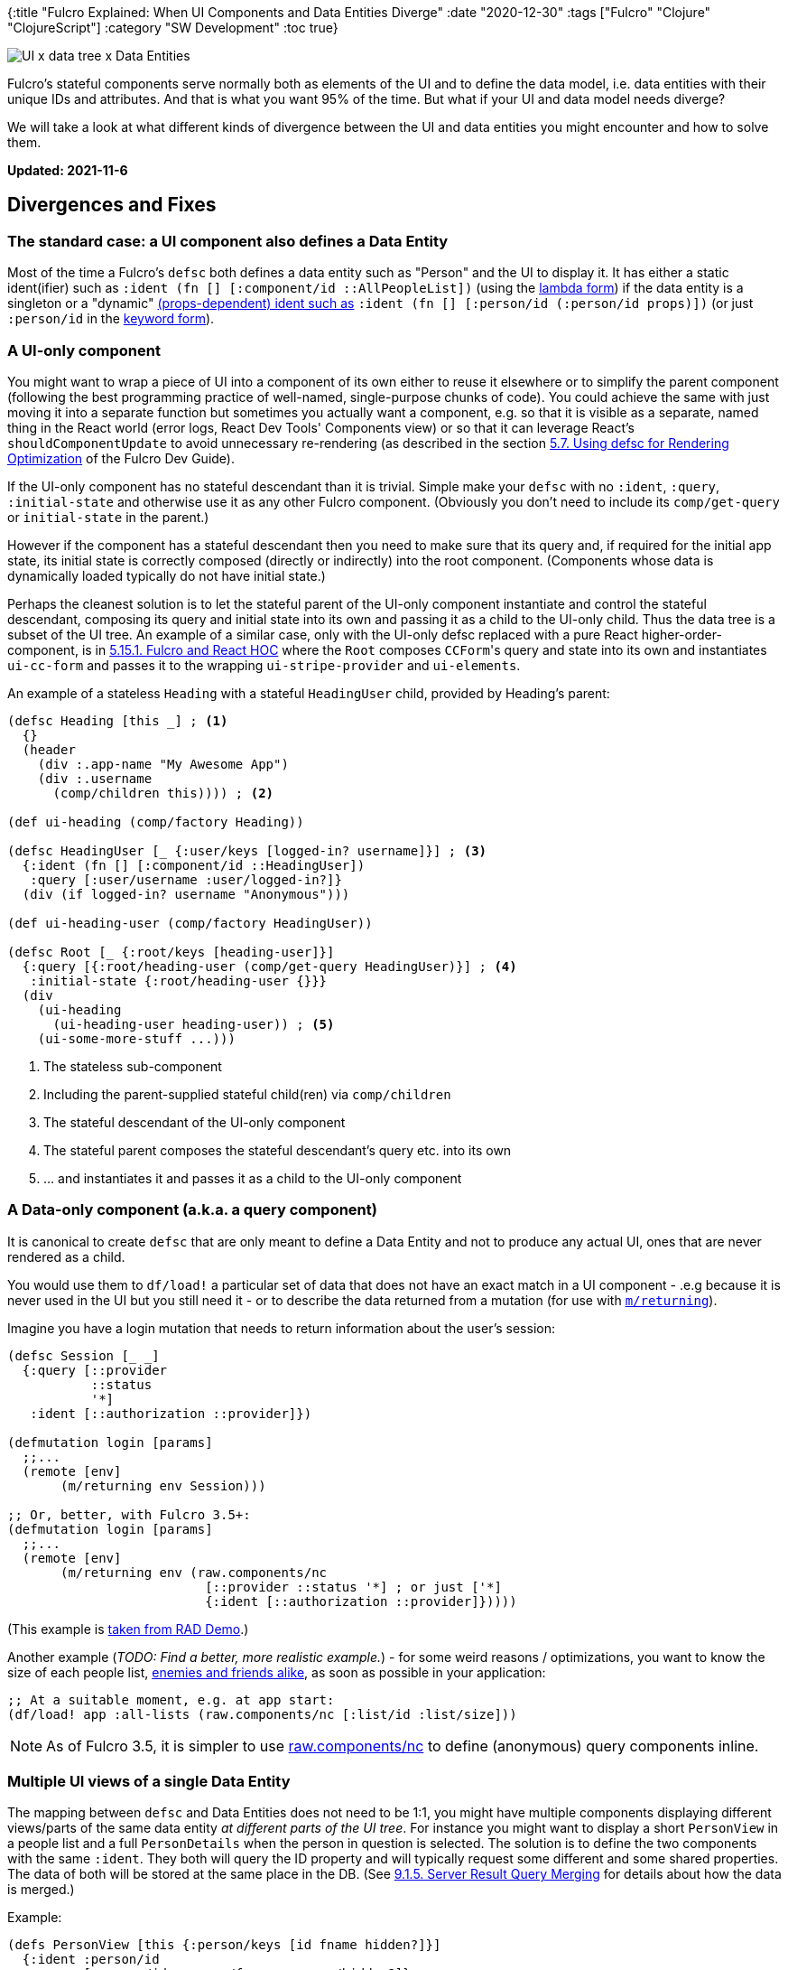 {:title "Fulcro Explained: When UI Components and Data Entities Diverge"
 :date "2020-12-30"
 :tags ["Fulcro" "Clojure" "ClojureScript"]
 :category "SW Development"
 :toc true}

image::fulcro-divergent-ui-data/cover.png["UI x data tree x Data Entities",role="right-floating-img"]

Fulcro's stateful components serve normally both as elements of the UI and to define the data model, i.e. data entities with their unique IDs and attributes. And that is what you want 95% of the time. But what if your UI and data model needs diverge?

We will take a look at what different kinds of divergence between the UI and data entities you might encounter and how to solve them.

*Updated: 2021-11-6*

+++<!--more-->+++

== Divergences and Fixes

=== The standard case: a UI component also defines a Data Entity

Most of the time a Fulcro's `defsc` both defines a data entity such as "Person" and the UI to display it. It has either a static ident(ifier) such as `:ident (fn [] [:component/id ::AllPeopleList])` (using the https://book.fulcrologic.com/#_lambda_idents[lambda form]) if the data entity is a singleton or a "dynamic" https://book.fulcrologic.com/#_the_glue_ui_components[(props-dependent) ident such as] `:ident (fn [] [:person/id (:person/id props)])` (or just `:person/id` in the https://book.fulcrologic.com/#_keyword_idents[keyword form]).

=== A UI-only component

You might want to wrap a piece of UI into a component of its own either to reuse it elsewhere or to simplify the parent component (following the best programming practice of well-named, single-purpose chunks of code). You could achieve the same with just moving it into a separate function but sometimes you actually want a component, e.g. so that it is visible as a separate, named thing in the React world (error logs, React Dev Tools' Components view) or so that it can leverage React's `shouldComponentUpdate` to avoid unnecessary re-rendering (as described in the section https://book.fulcrologic.com/#defscForOptimization[5.7. Using defsc for Rendering Optimization] of the Fulcro Dev Guide).

If the UI-only component has no stateful descendant than it is trivial. Simple make your `defsc` with no `:ident`, `:query`, `:initial-state` and otherwise use it as any other Fulcro component. (Obviously you don't need to include its `comp/get-query` or `initial-state` in the parent.)

However if the component has a stateful descendant then you need to make sure that its query and, if required for the initial app state, its initial state is correctly composed (directly or indirectly) into the root component. (Components whose data is dynamically loaded typically do not have initial state.)

Perhaps the cleanest solution is to let the stateful parent of the UI-only component instantiate and control the stateful descendant, composing its query and initial state into its own and passing it as a child to the UI-only child. Thus the data tree is a subset of the UI tree. An example of a similar case, only with the UI-only defsc replaced with a pure React higher-order-component, is in https://book.fulcrologic.com/#_fulcro_and_react_hoc[5.15.1. Fulcro and React HOC] where the `Root` composes ``CCForm``'s query and state into its own and instantiates `ui-cc-form` and passes it to the wrapping `ui-stripe-provider` and `ui-elements`.

An example of a stateless `Heading` with a stateful `HeadingUser` child, provided by Heading's parent:

```clojure
(defsc Heading [this _] ; <1>
  {}
  (header
    (div :.app-name "My Awesome App")
    (div :.username
      (comp/children this)))) ; <2>

(def ui-heading (comp/factory Heading))

(defsc HeadingUser [_ {:user/keys [logged-in? username]}] ; <3>
  {:ident (fn [] [:component/id ::HeadingUser])
   :query [:user/username :user/logged-in?]}
  (div (if logged-in? username "Anonymous")))

(def ui-heading-user (comp/factory HeadingUser))

(defsc Root [_ {:root/keys [heading-user]}]
  {:query [{:root/heading-user (comp/get-query HeadingUser)}] ; <4>
   :initial-state {:root/heading-user {}}}
  (div
    (ui-heading
      (ui-heading-user heading-user)) ; <5>
    (ui-some-more-stuff ...)))
```

<1> The stateless sub-component
<2> Including the parent-supplied stateful child(ren) via `comp/children`
<3> The stateful descendant of the UI-only component
<4> The stateful parent composes the stateful descendant's query etc. into its own
<5> ... and instantiates it and passes it as a child to the UI-only component

=== A Data-only component (a.k.a. a query component) [[_a_data_only_component]]

It is canonical to create `defsc` that are only meant to define a Data Entity and not to produce any actual UI, ones that are never rendered as a child.

You would use them to `df/load!` a particular set of data that does not have an exact match in a UI component - .e.g because it is never used in the UI but you still need it - or to describe the data returned from a mutation (for use with https://book.fulcrologic.com/#ASTMutationJoins[`m/returning`]).

Imagine you have a login mutation that needs to return information about the user's session:

```clojure
(defsc Session [_ _]
  {:query [::provider
           ::status
           '*]
   :ident [::authorization ::provider]})

(defmutation login [params]
  ;;...
  (remote [env]
       (m/returning env Session)))

;; Or, better, with Fulcro 3.5+:
(defmutation login [params]
  ;;...
  (remote [env]
       (m/returning env (raw.components/nc
                          [::provider ::status '*] ; or just ['*]
                          {:ident [::authorization ::provider]}))))
```

(This example is https://github.com/fulcrologic/fulcro-rad-demo/blob/f840996486fcedfaa3871443ca7499ed3a3cf62a/src/shared/com/example/model/account.cljc#L169[taken from RAD Demo].)

Another example (_TODO: Find a better, more realistic example._) - for some weird reasons / optimizations, you want to know the size of each people list, https://book.fulcrologic.com/#_automatic_normalization[enemies and friends alike], as soon as possible in your application:

```clojure
;; At a suitable moment, e.g. at app start:
(df/load! app :all-lists (raw.components/nc [:list/id :list/size]))
```

NOTE: As of Fulcro 3.5, it is simpler to use https://github.com/fulcrologic/fulcro/blob/abfd23a86af729a9afde8304be9ac287b8ed8429/src/main/com/fulcrologic/fulcro/raw/components.cljc#L700[raw.components/nc] to define (anonymous) query components inline.

=== Multiple UI views of a single Data Entity

The mapping between `defsc` and Data Entities does not need to be 1:1, you might have multiple components displaying different views/parts of the same data entity _at different parts of the UI tree_. For instance you might want to display a short `PersonView` in a people list and a full `PersonDetails` when the person in question is selected. The solution is to define the two components with the same `:ident`. They both will query the ID property and will typically request some different and some shared properties. The data of both will be stored at the same place in the DB. (See https://book.fulcrologic.com/#ResultMerge[9.1.5. Server Result Query Merging] for details about how the data is merged.)

Example:

```clojure
(defs PersonView [this {:person/keys [id fname hidden?]}]
  {:ident :person/id
   :query [:person/id :person/fname :person/hidden?]}
   (when-not hidden?
     (li (a {:onClick #(comp/transact! [(m/show-person {:id id})])}
            fname))))
(def ui-person-view (comp/factory PersonView))

(defs PersonDetails [this {:person/keys [id fname email age]}]
  {:ident :person/id
   :query [:person/id :person/fname :person/email :person/age]
   :route-segment ["person" :person/id]}
   ;; In practice we would use :will-enter with dr/route-deferred
   ;; and df/load! to load the PersonDetails data...
   (div
     (h4 fname)
     (p "Age: " age)
     (p "Email: " email)))

(defsc AllPeopleList [this {:keys [all-people]}]
  {:ident (fn [:component/id ::AllPeopleList])
   :query [{:all-people (comp/get-query PersonView)}]
   :initial-state {:all-people {}}
   :route-segment ["people"]}
   (div
     (h3 "People")
     (ul (map ui-person-view all-people))))

(defrouter PeopleRouter [_ _]
  {:router-targets [AllPeopleList PersonDetails]})
;; ...
```

=== A Data Entity spread across multiple (sibling) components

You might want to split a single, large Data Entity over multiple UI components, each displaying a distinct part of the entity, instead of creating a single, huge component. This is similar to the <<Multiple UI views of a single Data Entity,Multiple UI views>> above but in this case you want to display all the sub-components _at the same place in the UI tree_.

For example you might want to split `Person` into `PersonIdentification`, displaying the name and email, `PersonDemographics`, displaying the age, location, and salary category, etc.

All these properties are directly a part of the same data entity, contrary to standard joins such as `:person/children`. So how to do this? https://blog.wsscode.com/pathom/v2/pathom/2.2.0/core/placeholders.html[Pathom placeholders] to the rescue! As described there, we use the "magic" `:>` namespace for our "flat joins", i.e. to introduce an artificial level of structure to our flat data (notice that this is a Pathom invention, for Fulcro it is a join as any other):

.Illustration of how Pathom processes placeholder key joins in a query
image::fulcro-divergent-ui-data/pathom-placeholders.webp["Pathom placeholders", 80%,80%]

.Frontend code
```clojure
(defs PersonDemographics [_ {:person/keys [age location salary-cat]}]
  {:ident :person/id
   :query [:person/id :person/age :person/location :person/salary-cat]}
  (div
    (p age)
    (p location)
    (p salary-cat)))
(def ui-person-demographics (comp/factory PersonDemographics))

(defsc PersonIdentification [this props]
  {:ident :person/id
   :query [:person/id :person/name :person/email]}
  ...)
(def ui-person-identification (comp/factory PersonIdentification))

(defsc Person [_ {:>/keys [demographics identification]}]
  {:ident :person/id
   :query [:person/id
           {:>/demographics (comp/get-query PersonDemographics)}
           {:>/identification (comp/get-query PersonIdentification)}
           #_...]}
  (div
    (h1 "Person")
    (ui-person-demographics demographics)
    (ui-person-identification identification)))
```

As regarding data fetched, the `Person` query will be equivalent to `:person/id :person/age :person/location :person/salary-cat :person/name :person/email` though the data returned will be in the requested structure, i.e. `{:person/id "...", :>/demographics #:person{:id "...", :age 42, :location "..." :salary-cat :10k}, :>/identification #:person{:id "..." :name "..." :email "..."}}`.

=== Accessing top-level data from a nested component

Normally only the Root component can see "global" data, i.e. data that does not belong to a Data Entity. For example, Friend is a data entity with props and an id but the set of all friends is not a data entity. You would typically do something like `(df/load! app :all-friends Friend)` to get the data into the client and could then query for it via `{:all-friends (comp/get-query Friend)}` _in the Root_. But you might be imagining a structure like this:

```
<my app, i.e. Root>
 |- MyFriends
 |   |- Friend 1
 |   \- Friend 2
 |
 |- Some Other Stuff
 ...
```

i.e. you want to pack all your friends into the MyFriends component and you want to make it responsible for laying out the display of them. Thus the <<A UI-only component,UI-only component>> pattern is not applicable because you want MyFriends to control the "instantiation" of its Friends children. So MyFriends is the root of its own, separate data tree that we want to place somewhere in the total UI tree. There are multiple ways to do that.

Note: We cannot use the <<A Data Entity spread across multiple (sibling) components,Pathom placeholder :>/ approach>> as we did above because it only works for data entities, on the side of Pathom, where it is used to introduce an extra level of nesting to a data entity. But here we are working with a non-entity.

==== Link Query

The standard solution to access top-level data from a component anywhere in the data tree is https://book.fulcrologic.com/#_link_queries[Link Queries]. From the docs:

> There are times when you want to start "back at the root" node. This is useful for pulling data that has a singleton representation in the root node itself. For example, the current UI locale or currently logged-in user.

The official docs provide a good explanation that is not worth duplicating here so refer to it. In our case, we would end up with:

```clojure
(defsc Friend [_ {:friend/keys [name]}]
  {:query [:friend/id :friend/name]
   :ident :friend/id}
  (dom/li name))

(def ui-friend (comp/factory Friend {:keyfn :friend/id}))

(defsc MyFriends [_ {:keys [all-friends]}]
  {:query [{[:all-friends '_] (comp/get-query Friend)}] ; <1>
   :ident (fn [] [:component/id :MyFriends])
   :initial-state {}} ; <2>
  (dom/ul
    (map ui-friend all-friends)))

(def ui-my-friend (comp/factory MyFriends))

(defsc Root [_ {:keys [friends]}]
  {:query [{:friends (comp/get-query MyFriends)}] ; <3>
   :initial-state {:friends {}}} ; <4>
  (ui-my-friend friends))

(merge/merge-component!
  APP Friend [#:friend{:id 1 :name "Ash"}, #:friend{:id 2 :name "Bo"}]
  :replace [:all-friends])
```
<1> The link query
<2> It https://book.fulcrologic.com/#_a_warning_about_ident_and_link_queries[is critical] that the component with the link query has an initial state (though it can be empty)
<3> As always, the parent must include the link query component's query in its own; the key (here `:friends`) is arbitrary
<4> Equally, the parent must also include the child's initial state in its own

==== A detached subtree [[detached_subtree]]

Normally all components are composed into parent components all they way up to the Root, including their queries. However sometimes you would like to render a "detached subtree", i.e. a component that has access to Fulcro state but is not composed into the Root. As of Fulcro 3.2 you should use React Hooks and use-component for this - see https://book.fulcrologic.com/#HooksUseComponent[18.4. Fulcro Hook Components from Vanilla React] for details. (The example there uses `raw.application/fulcro-app` but you can just as well use the same fulcro-app that the rest of your application uses.)

The `use-component` hook makes it essentially possibly to turn a component with a query into props - in a similar way as Root's query is turned into its props by Fulcro itself.

However a completely detached subtree may, I believe, cause problems if you want to include it in routing (as routers must be connected to the root) and perhaps have some other limitations. But I haven't tried it and thus cannot really say much.

=== Sharing data between diverse components on the page

If you have a piece of data that multiple components, at different parts of the UI tree, need to access then the simplest solution is to put the data or a reference to the data into the root of the client DB and to use <<Link Query, Link Query (as described above)>> to access it from those components. A typical candidate is the current user session or some user's selection that multiple components need to see, for example "current student" in a student management webapp.

Use ``df/load!``'s `:target` to relocate the data or add an extra link to it (e.g. `:target [:selected-student]`) (read https://cljdoc.org/d/com.fulcrologic/fulcro/CURRENT/api/com.fulcrologic.fulcro.data-fetch#load![load!'s docstring] to learn about details).

.Example of shared, root data (some normalized, some not)
```clojure
:preferred-number 42
:selected-colors [:red :blue :green] ; beware: avoid st. looking like an ident
:locale-lookup {"no" [:locale/id "no"], "cs" [:locale/id "cs"]}
:selected-student [:student/id 123]
```

Then, any component's query can be `+:query [... [:selected-student '_]]+` (and you can of course also make it a join, to select the attributes of the student you want: `+{[:selected-student '_] [:student/email]}+`).

=== Inserting a stateful UI component between a parent-child entities

What if you want more structure in the UI then is present in the data? For instance if you insert a Fulcro's Dynamic Router between two components or if you want to have a separate component to render a list of children. Sometimes you can solve it with Pathom placeholder (see above), which is simplest, but sometimes you need a different way. Let's explore that.

Imagine you have a `Team` that has a number of ``Player``s and, instead of showing all the players, you want to show them as a "slide show", i.e. just one at a time (likely with buttons to navigate to the next/previous). So while before you had this UI tree:

```
Team
  Player
```

now you have:

```
Team
  Router
    Player
```

How can this work? In the data, a _team_ has a list of _players_  but a team has no "router" (problem 1️⃣) and how would the router know what players the parent team has (problem 2️⃣)? The Team can query for `[:team/id {:team/players (get-query Player)}]` but if we change it to `[:team/id {:ui/router (get-query Router)}]` (where the Router query itself is something like `[::dr/id {::dr/current-route (get-query Player)} ...]`), where did the players go and how can the Player inside the Router access the player entity? A router is just a router and has no players?!

The key to understanding is that the normalized data Fulcro stores in fact represent a graph and we can easily add extra "edges" to it. In this case we add an edge from the Team to the Router under `:ui/router`(achieved by including the router's initial data in the Team or https://book.fulcrologic.com/#_composing_the_routers_state_into_the_parent[via pre-merge]) - answering 1️⃣ -  and another one from the router to the Player it should display under `::dr/current-route` (set by `(dr/change-route ...)`, in this case together with Player's `:will-enter` and its `(dr/route-immediate <ident>)`) - answering 2️⃣. The following figure illustrates it:

image::fulcro-divergent-ui-data/router-graph.svg["Demo of a data graph before/after inserting a router", 50%, 50%]

And this is how it looks in the client DB:

```
:team/id   {1 {:ui/router [::dr/id ::Router], :team/players ...}}
::dr/id    {::Router {::dr/current-route [:player/id 4], ...}}
:player/id {4 {...}}
```

and thus the query `[:team/id {:ui/router [... {::dr/current-route [:player/id ...]}]}]` can be resolved into `{:team/id 1, :ui/router {::dr/current-route {:player/id 4, ...}}}`.

== Adapting backend data to the UI components' structure

Often the UI needs the data structured more or differently than they inherently are.
We have multiple tools to do that to adapt them to the UI needs:

* When `load!`-ing data, use _targeting_ to change where it is placed or to add any number of extra "edges" to it (using append, prepend, replace)
* Use `:initial-state` to establish edges between components. For example if we decide to relocate `:tags` from the Root to the child Menu component then we also need to make a connection between Root and the Menu component so that Fulcro will be able to find the data when fulfilling the query. Something like:
+
```clojure
(defsc Menu [_ {:keys [tags]}]
  {:ident (fn [] [:component/id :Menu])
   :query [:tags]
   :initial-state {}})         ; <1>

(defsc Root [_ {:keys [menu]}] ; <2>
  {:query [{:menu (get-query Menu)}] ; <2>
   :initial-state {:menu {}}}  ; <2>
  (ui-menu menu))

;; Client DB will be (after data has been loaded):
{:component/id {:Menu {:tags [..]}}
 :menu [:component/id :Menu]}  ; <3>
```
<1> The child component must have a non-nil initial state
<2> The parent component can pick whatever name it wants for the child's data (here `:menu`) as long it initializes it in its
`:initial-state` (remember we use its _template form_ here so it is the same as `:menu (get-initial-state Menu)`)
<3> Thanks to the initial state, we get this link from the parent (here Root) to the child and Fulcro will be able to fulfill the query. Notice this edge is arbitrary, using a made-up name (`:menu`), it does not correspond to anything in the backend data. (It took me a while to figure out that I can add such arbitrary edges.)

* Use a custom mutation (perhaps triggered via load!'s `:post-mutation` parameter) to re-shape the client DB in any way you want
* Use Pathom placeholders (`:>/any-arbitrary-keyword`) <<A Data Entity spread across multiple (sibling) components,as discussed above>> to add an extra level of structure to the backend data. (Obviously this only works if you actually load the data from Pathom - if you simulate them locally via initial-state or merge! then you need to add the structure into the data yourself.)
